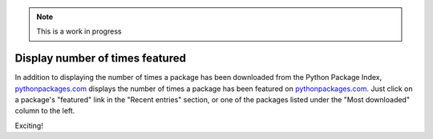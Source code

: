 .. Note:: This is a work in progress

Display number of times featured
--------------------------------

In addition to displaying the number of times a package has been downloaded from
the Python Package Index, `pythonpackages.com`_ displays the number of times a
package has been featured on `pythonpackages.com`_. Just click on a package's 
"featured" link in the "Recent entries" section, or one of the packages listed
under the "Most downloaded" column to the left.

.. image:: https://github.com/aclark4life/pythonpackages-docs/raw/master/features04.png

Exciting! 

.. _`pythonpackages.com`: http://pythonpackages.com
